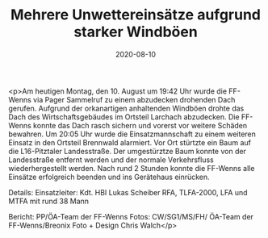 #+TITLE: Mehrere Unwettereinsätze aufgrund starker Windböen
#+DATE: 2020-08-10
#+FACEBOOK_URL: https://facebook.com/ffwenns/posts/4255191981222561

<p>Am heutigen Montag, den 10. August um 19:42 Uhr wurde die FF-Wenns via Pager Sammelruf zu einem abzudecken drohenden Dach gerufen. Aufgrund der orkanartigen anhaltenden Windböen drohte das Dach des Wirtschaftsgebäudes im Ortsteil Larchach abzudecken. Die FF-Wenns konnte das Dach rasch sichern und vorerst vor weitere Schäden bewahren.
Um 20:05 Uhr wurde die Einsatzmannschaft zu einem weiteren Einsatz in den Ortsteil Brennwald alarmiert. Vor Ort stürtzte ein Baum auf die L16-Pitztaler Landesstraße. Der umgestürztze Baum konnte von der Landesstraße entfernt werden und der normale Verkehrsfluss wiederhergestellt werden.
Nach rund 2 Stunden konnte die FF-Wenns alle Einsätze erfolgreich beenden und ins Gerätehaus einrücken. 

Details:
Einsatzleiter: Kdt. HBI Lukas Scheiber
RFA, TLFA-2000, LFA und MTFA mit rund 38 Mann

Bericht: PP/ÖA-Team der FF-Wenns
Fotos: CW/SG1/MS/FH/ ÖA-Team der FF-Wenns/Breonix Foto + Design Chris Walch</p>
